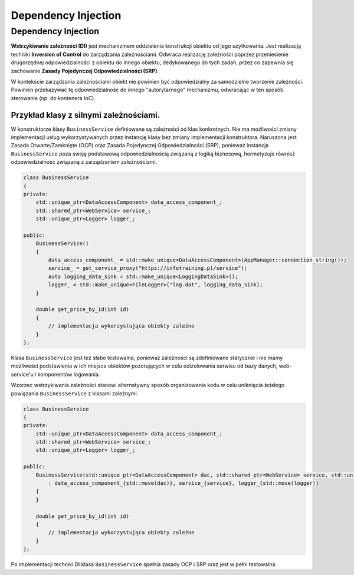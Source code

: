 Dependency Injection
====================

Dependency Injection
--------------------

**Wstrzykiwanie zależności (DI)** jest mechanizmem oddzielenia konstrukcji obiektu od jego użytkowania. Jest realizacją techniki **Inversion of Control** do zarządzania zależnościami. Odwraca realizację zależności poprzez przeniesienie drugorzędnej odpowiedzialności z obiektu do innego obiektu, dedykowanego do tych zadań, przez co zapewnia się zachowanie **Zasady Pojedynczej Odpowiedzialności (SRP)**. 

.. image:: img/di/di.*
    :align: center

W kontekście zarządzania zależnościami obiekt nie powinien być odpowiedzialny za samodzielne tworzenie zależności. Powinien przekazywać tę odpowiedzialność do innego "autorytarnego" mechanizmu, odwracając w ten sposób sterowanie (np. do kontenera IoC). 

Przykład klasy z silnymi zależnościami.
^^^^^^^^^^^^^^^^^^^^^^^^^^^^^^^^^^^^^^^

W konstruktorze klasy ``BusinessService`` definiowane są zależności od klas konkretnych. Nie ma możliwości zmiany implementacji usług wykorzystywanych przez instancję klasy bez zmiany implementacji konstruktora. Naruszona jest Zasada Otwarte/Zamknięte (OCP) oraz Zasada Pojedynczej Odpowiedzialności (SRP), ponieważ instancja ``BusinessService`` poza swoją podstawową odpowiedzialnością związaną z logiką biznesową, hermetyzuje również odpowiedzialność związaną z zarządzaniem zależnościami.

.. code-block:: c++

    class BusinessService
    {
    private:
        std::unique_ptr<DataAccessComponent> data_access_component_;
        std::shared_ptr<WebService> service_;
        std::unique_ptr<Logger> logger_;

    public:
        BusinessService()
        {
            data_access_component_ = std::make_unique<DataAccessComponent>(AppManager::connection_string());
            service_ = get_service_proxy("https://infotraining.pl/service");
            auto logging_data_sink = std::make_unique<LoggingDataSink>();
            logger_ = std::make_unique<FileLogger>("log.dat", logging_data_sink);
        }

        double get_price_by_id(int id)
        {
            // implementacja wykorzystująca obiekty zależne
        }
    };

Klasa ``BusinessService`` jest też słabo testowalna, ponieważ zależności są zdefiniowane statycznie i nie mamy możliwości podstawienia w ich miejsce obiektów pozorujących w celu odizolowania serwisu od bazy danych, web-service'u i komponentów logowania.    

Wzorzec wstrzykiwania zależności stanowi alternatywny sposób organizowania kodu w celu uniknięcia ścisłego powiązania ``BusinessService`` z klasami zależnymi.

.. code-block:: c++

    class BusinessService
    {
    private:
        std::unique_ptr<DataAccessComponent> data_access_component_;
        std::shared_ptr<WebService> service_;
        std::unique_ptr<Logger> logger_;

    public:
        BusinessService(std::unique_ptr<DataAccessComponent> dac, std::shared_ptr<WebService> service, std::unique_ptr<Logger> logger)
            : data_access_component_{std::move(dac)}, service_{service}, logger_{std::move(logger)}
        {
        }

        double get_price_by_id(int id)
        {
            // implementacja wykorzystująca obiekty zależne
        }
    };

Po implementacji techniki DI klasa ``BusinessService`` spełnia zasady OCP i SRP oraz jest w pełni testowalna.

 
